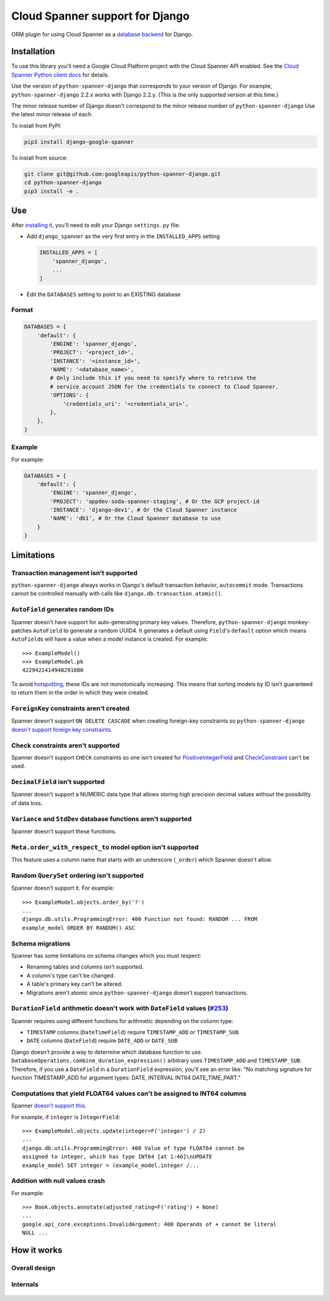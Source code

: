Cloud Spanner support for Django
================================

ORM plugin for using Cloud Spanner as a `database backend
<https://docs.djangoproject.com/en/2.2/ref/databases/#using-a-3rd-party-database-backend>`__
for Django.


Installation
------------

To use this library you'll need a Google Cloud Platform project with the Cloud
Spanner API enabled. See the `Cloud Spanner Python client docs
<https://github.com/googleapis/python-spanner/#quick-start>`__ for details.

Use the version of ``python-spanner-django`` that corresponds to your version
of Django.  For example, ``python-spanner-django`` 2.2.x works with Django
2.2.y. (This is the only supported version at this time.)

The minor release number of Django doesn't correspond to the minor release
number of ``python-spanner-django`` Use the latest minor release of each.

To install from PyPI:

.. code:: shell

    pip3 install django-google-spanner


To install from source:

.. code:: shell

    git clone git@github.com:googleapis/python-spanner-django.git
    cd python-spanner-django
    pip3 install -e .


Use
---

After `installing it <#Installation>`__, you'll need to edit your Django
``settings.py`` file:

-  Add ``django_spanner`` as the very first entry in the ``INSTALLED_APPS``
   setting


   .. code:: python

       INSTALLED_APPS = [
           'spanner_django',
           ...
       ]

-  Edit the ``DATABASES`` setting to point to an EXISTING database

Format
~~~~~~

.. code:: python

    DATABASES = {
        'default': {
            'ENGINE': 'spanner_django',
            'PROJECT': '<project_id>',
            'INSTANCE': '<instance_id>',
            'NAME': '<database_name>',
            # Only include this if you need to specify where to retrieve the
            # service account JSON for the credentials to connect to Cloud Spanner.
            'OPTIONS': {
                'credentials_uri': '<credentials_uri>',
            },
        },
    }

Example
~~~~~~~

For example:

.. code:: python

    DATABASES = {
        'default': {
            'ENGINE': 'spanner_django',
            'PROJECT': 'appdev-soda-spanner-staging', # Or the GCP project-id
            'INSTANCE': 'django-dev1', # Or the Cloud Spanner instance
            'NAME': 'db1', # Or the Cloud Spanner database to use
        }
    }

Limitations
-----------

Transaction management isn't supported
~~~~~~~~~~~~~~~~~~~~~~~~~~~~~~~~~~~~~~

``python-spanner-django`` always works in Django's default transaction
behavior, ``autocommit`` mode. Transactions cannot be controlled manually with
calls like ``django.db.transaction.atomic()``.

``AutoField`` generates random IDs
~~~~~~~~~~~~~~~~~~~~~~~~~~~~~~~~~~

Spanner doesn't have support for auto-generating primary key values.
Therefore, ``python-spanner-django`` monkey-patches ``AutoField`` to generate a
random UUID4. It generates a default using ``Field``'s ``default`` option which
means ``AutoField``\ s will have a value when a model instance is created. For
example:

::

    >>> ExampleModel()
    >>> ExampleModel.pk
    4229421414948291880

To avoid
`hotspotting <https://cloud.google.com/spanner/docs/schema-design#uuid_primary_key>`__,
these IDs are not monotonically increasing. This means that sorting
models by ID isn't guaranteed to return them in the order in which they
were created.

``ForeignKey`` constraints aren't created
~~~~~~~~~~~~~~~~~~~~~~~~~~~~~~~~~~~~~~~~~

Spanner doesn't support ``ON DELETE CASCADE`` when creating foreign-key
constraints so ``python-spanner-django`` `doesn't support foreign key
constraints
<https://github.com/googleapis/python-spanner-django/issues/313>`__.

Check constraints aren't supported
~~~~~~~~~~~~~~~~~~~~~~~~~~~~~~~~~~

Spanner doesn't support ``CHECK`` constraints so one isn't created for
`PositiveIntegerField
<https://docs.djangoproject.com/en/stable/ref/models/fields/#positiveintegerfield>`__
and `CheckConstraint
<https://docs.djangoproject.com/en/stable/ref/models/constraints/#checkconstraint>`__
can't be used.

``DecimalField`` isn't supported
~~~~~~~~~~~~~~~~~~~~~~~~~~~~~~~~

Spanner doesn't support a NUMERIC data type that allows storing high
precision decimal values without the possibility of data loss.

``Variance`` and ``StdDev`` database functions aren't supported
~~~~~~~~~~~~~~~~~~~~~~~~~~~~~~~~~~~~~~~~~~~~~~~~~~~~~~~~~~~~~~~

Spanner doesn't support these functions.

``Meta.order_with_respect_to`` model option isn't supported
~~~~~~~~~~~~~~~~~~~~~~~~~~~~~~~~~~~~~~~~~~~~~~~~~~~~~~~~~~~

This feature uses a column name that starts with an underscore
(``_order``) which Spanner doesn't allow.

Random ``QuerySet`` ordering isn't supported
~~~~~~~~~~~~~~~~~~~~~~~~~~~~~~~~~~~~~~~~~~~~

Spanner doesn't support it. For example:

::

    >>> ExampleModel.objects.order_by('?')
    ...
    django.db.utils.ProgrammingError: 400 Function not found: RANDOM ... FROM
    example_model ORDER BY RANDOM() ASC

Schema migrations
~~~~~~~~~~~~~~~~~

Spanner has some limitations on schema changes which you must respect:

-  Renaming tables and columns isn't supported.
-  A column's type can't be changed.
-  A table's primary key can't be altered.
-  Migrations aren't atomic since ``python-spanner-django`` doesn't support
   transactions.

``DurationField`` arithmetic doesn't work with ``DateField`` values (`#253 <https://github.com/googleapis/python-spanner-django/issues/253>`__)
~~~~~~~~~~~~~~~~~~~~~~~~~~~~~~~~~~~~~~~~~~~~~~~~~~~~~~~~~~~~~~~~~~~~~~~~~~~~~~~~~~~~~~~~~~~~~~~~~~~~~~~~~~~~~~~~~~~~~~~~~~~~~~~~~~~~~~~~~~~~~~~

Spanner requires using different functions for arithmetic depending on
the column type:

-  ``TIMESTAMP`` columns (``DateTimeField``) require ``TIMESTAMP_ADD``
   or ``TIMESTAMP_SUB``
-  ``DATE`` columns (``DateField``) require ``DATE_ADD`` or ``DATE_SUB``

Django doesn't provide a way to determine which database function to
use. ``DatabaseOperations.combine_duration_expression()`` arbitrary uses
``TIMESTAMP_ADD`` and ``TIMESTAMP_SUB``. Therefore, if you use a
``DateField`` in a ``DurationField`` expression, you'll see an error
like: "No matching signature for function TIMESTAMP\_ADD for argument
types: DATE, INTERVAL INT64 DATE\_TIME\_PART."

Computations that yield FLOAT64 values can't be assigned to INT64 columns
~~~~~~~~~~~~~~~~~~~~~~~~~~~~~~~~~~~~~~~~~~~~~~~~~~~~~~~~~~~~~~~~~~~~~~~~~

Spanner `doesn't support
this <https://github.com/googleapis/python-spanner-django/issues/331>`__.

For example, if ``integer`` is ``IntegerField``:

::

    >>> ExampleModel.objects.update(integer=F('integer') / 2)
    ...
    django.db.utils.ProgrammingError: 400 Value of type FLOAT64 cannot be
    assigned to integer, which has type INT64 [at 1:46]\nUPDATE
    example_model SET integer = (example_model.integer /...

Addition with null values crash
~~~~~~~~~~~~~~~~~~~~~~~~~~~~~~~

For example:

::

    >>> Book.objects.annotate(adjusted_rating=F('rating') + None)
    ...
    google.api_core.exceptions.InvalidArgument: 400 Operands of + cannot be literal
    NULL ...

How it works
------------

Overall design
~~~~~~~~~~~~~~

.. figure:: ./assets/overview.png
   :alt:

Internals
~~~~~~~~~

.. figure:: ./assets/internals.png
   :alt:
